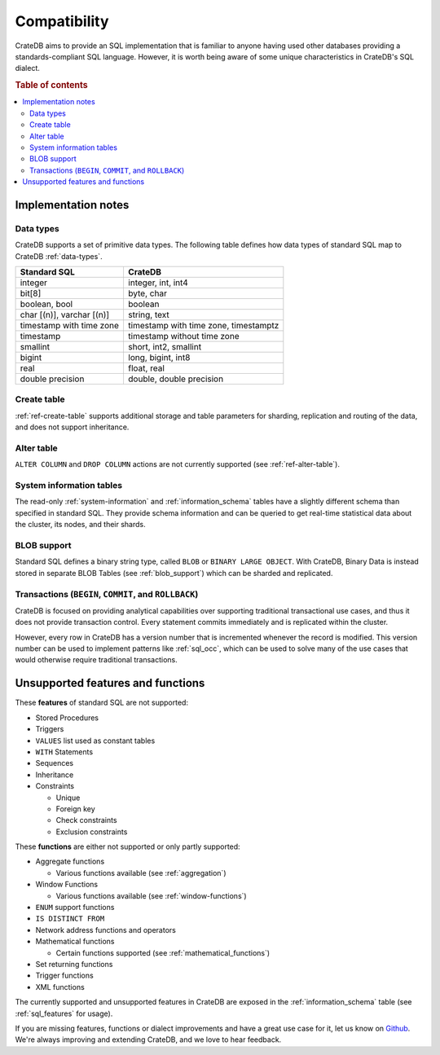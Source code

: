 .. _crate_standard_sql:

=============
Compatibility
=============

CrateDB aims to provide an SQL implementation that is familiar to anyone having
used other databases providing a standards-compliant SQL language. However, it
is worth being aware of some unique characteristics in CrateDB's SQL dialect.

.. rubric:: Table of contents

.. contents::
   :local:

Implementation notes
====================

Data types
----------

CrateDB supports a set of primitive data types. The following table defines
how data types of standard SQL map to CrateDB :ref:`data-types`.

+-----------------------------------+-----------------------------+
| Standard SQL                      | CrateDB                     |
+===================================+=============================+
| integer                           | integer, int, int4          |
+-----------------------------------+-----------------------------+
| bit[8]                            | byte, char                  |
+-----------------------------------+-----------------------------+
| boolean, bool                     | boolean                     |
+-----------------------------------+-----------------------------+
| char [(n)], varchar [(n)]         | string, text                |
+-----------------------------------+-----------------------------+
| timestamp with time zone          | timestamp with time zone,   |
|                                   | timestamptz                 |
+-----------------------------------+-----------------------------+
| timestamp                         | timestamp without time zone |
+-----------------------------------+-----------------------------+
| smallint                          | short, int2, smallint       |
+-----------------------------------+-----------------------------+
| bigint                            | long, bigint, int8          |
+-----------------------------------+-----------------------------+
| real                              | float, real                 |
+-----------------------------------+-----------------------------+
| double precision                  | double, double precision    |
+-----------------------------------+-----------------------------+

Create table
------------

:ref:`ref-create-table` supports additional storage and table parameters for
sharding, replication and routing of the data, and does not support
inheritance.

Alter table
-----------

``ALTER COLUMN`` and ``DROP COLUMN`` actions are not currently supported (see
:ref:`ref-alter-table`).

System information tables
-------------------------

The read-only :ref:`system-information` and :ref:`information_schema` tables
have a slightly different schema than specified in standard SQL. They provide
schema information and can be queried to get real-time statistical data about
the cluster, its nodes, and their shards.

BLOB support
------------

Standard SQL defines a binary string type, called ``BLOB`` or ``BINARY LARGE
OBJECT``. With CrateDB, Binary Data is instead stored in separate BLOB Tables
(see :ref:`blob_support`) which can be sharded and replicated.

Transactions (``BEGIN``, ``COMMIT``, and ``ROLLBACK``)
------------------------------------------------------

CrateDB is focused on providing analytical capabilities over supporting
traditional transactional use cases, and thus it does not provide transaction
control. Every statement commits immediately and is replicated within the
cluster.

However, every row in CrateDB has a version number that is incremented whenever
the record is modified. This version number can be used to implement patterns
like :ref:`sql_occ`, which can be used to solve many of the use cases that
would otherwise require traditional transactions.

Unsupported features and functions
==================================

These **features** of standard SQL are not supported:

- Stored Procedures

- Triggers

- ``VALUES`` list used as constant tables

- ``WITH`` Statements

- Sequences

- Inheritance

- Constraints

  - Unique

  - Foreign key

  - Check constraints

  - Exclusion constraints

These **functions** are either not supported or only partly supported:

- Aggregate functions

  - Various functions available (see :ref:`aggregation`)

- Window Functions

  - Various functions available (see :ref:`window-functions`)

- ``ENUM`` support functions

- ``IS DISTINCT FROM``

- Network address functions and operators

- Mathematical functions

  - Certain functions supported (see :ref:`mathematical_functions`)

- Set returning functions

- Trigger functions

- XML functions

The currently supported and unsupported features in CrateDB are exposed in the
:ref:`information_schema` table (see :ref:`sql_features` for usage).

If you are missing features, functions or dialect improvements and have a great
use case for it, let us know on `Github`_. We're always improving and extending
CrateDB, and we love to hear feedback.

.. _Github: https://github.com/crate/crate
